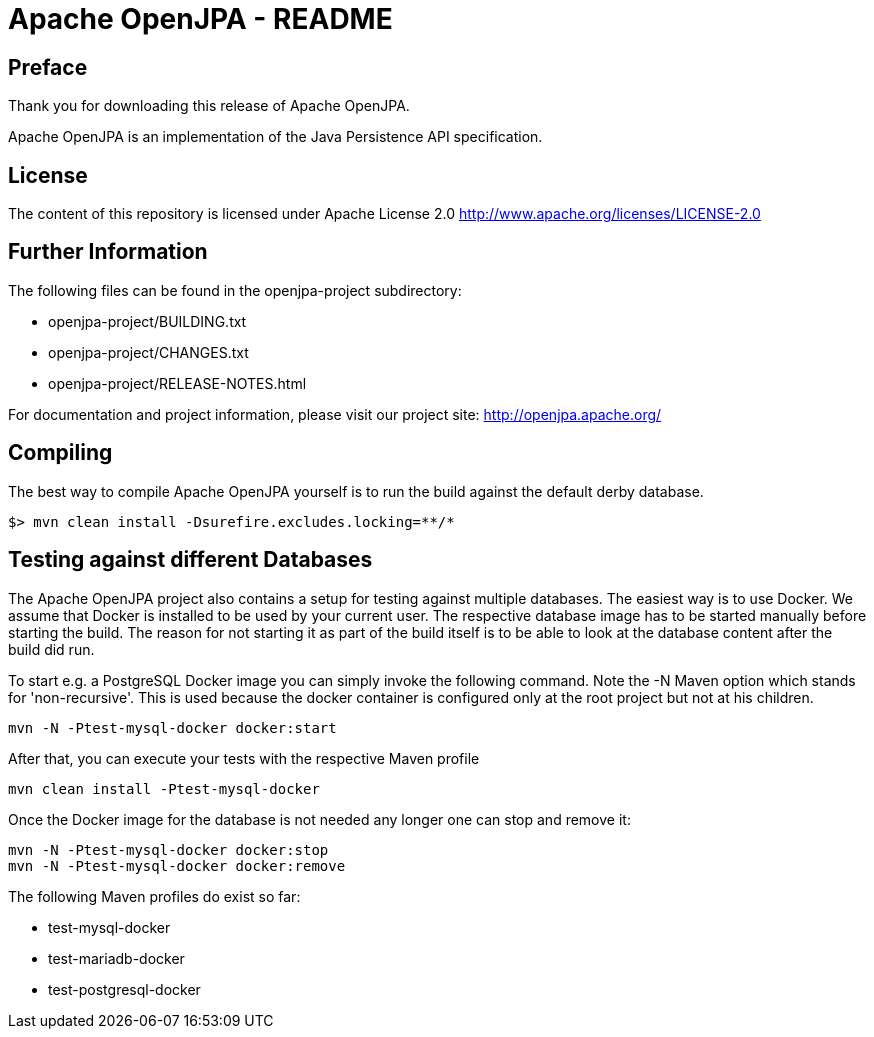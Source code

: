 = Apache OpenJPA - README

== Preface
Thank you for downloading this release of Apache OpenJPA.

Apache OpenJPA is an implementation of the Java Persistence API specification.


== License
The content of this repository is licensed under Apache License 2.0
http://www.apache.org/licenses/LICENSE-2.0

== Further Information

The following files can be found in the openjpa-project subdirectory:

* openjpa-project/BUILDING.txt
* openjpa-project/CHANGES.txt
* openjpa-project/RELEASE-NOTES.html

For documentation and project information, please visit our project site:
    http://openjpa.apache.org/


== Compiling

The best way to compile Apache OpenJPA yourself is to run the build against the default derby database.

 $> mvn clean install -Dsurefire.excludes.locking=**/*

== Testing against different Databases

The Apache OpenJPA project also contains a setup for testing against multiple databases.
The easiest way is to use Docker.
We assume that Docker is installed to be used by your current user.
The respective database image has to be started manually before starting the build.
The reason for not starting it as part of the build itself is to be able to look at the database content after the build did run.

To start e.g. a PostgreSQL Docker image you can simply invoke the following command.
Note the -N Maven option which stands for 'non-recursive'.
This is used because the docker container is configured only at the root project but not at his children.

 mvn -N -Ptest-mysql-docker docker:start

After that, you can execute your tests with the respective Maven profile

 mvn clean install -Ptest-mysql-docker

Once the Docker image for the database is not needed any longer one can stop and remove it:

 mvn -N -Ptest-mysql-docker docker:stop
 mvn -N -Ptest-mysql-docker docker:remove


The following Maven profiles do exist so far:

* test-mysql-docker
* test-mariadb-docker
* test-postgresql-docker

